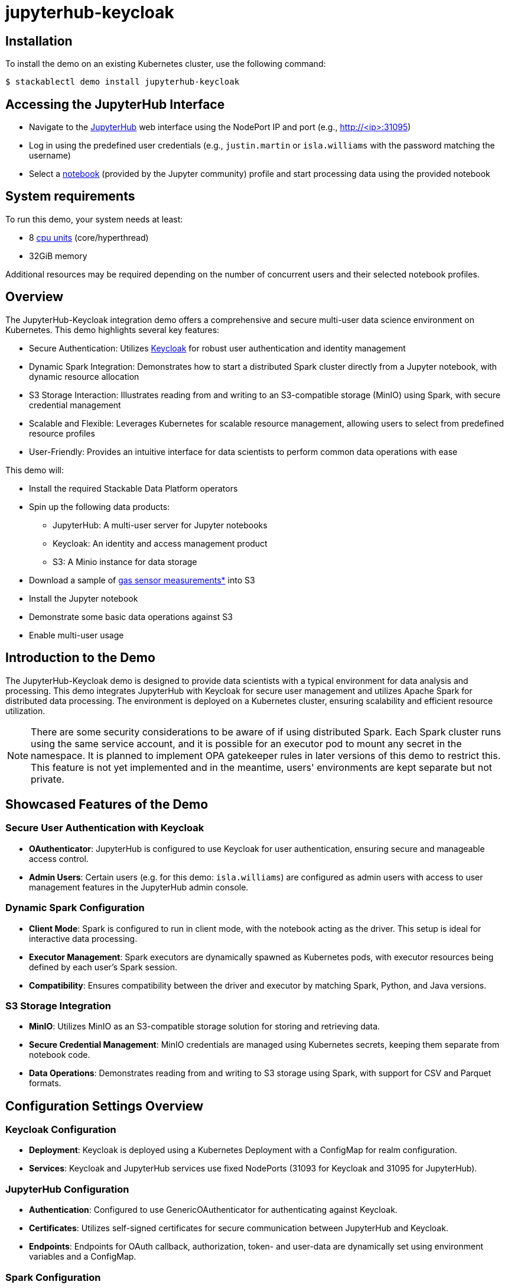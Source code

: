 = jupyterhub-keycloak

:k8s-cpu: https://kubernetes.io/docs/tasks/debug/debug-cluster/resource-metrics-pipeline/#cpu
:spark-pkg: https://spark.apache.org/docs/latest/api/python/user_guide/python_packaging.html
:pyspark: https://spark.apache.org/docs/latest/api/python/getting_started/index.html
:jupyterhub-k8s: https://github.com/jupyterhub/zero-to-jupyterhub-k8s
:jupyterlab: https://jupyterlab.readthedocs.io/en/stable/
:jupyter: https://jupyter.org
:keycloak: https://www.keycloak.org/
:gas-sensor: https://archive.ics.uci.edu/dataset/487/gas+sensor+array+temperature+modulation

== Installation

To install the demo on an existing Kubernetes cluster, use the following command:

[source,console]
----
$ stackablectl demo install jupyterhub-keycloak
----

== Accessing the JupyterHub Interface

* Navigate to the {jupyter}[JupyterHub] web interface using the NodePort IP and port (e.g., http://<ip>:31095)
* Log in using the predefined user credentials (e.g., `justin.martin` or `isla.williams` with the password matching the username)
* Select a {jupyterhub-k8s}[notebook] (provided by the Jupyter community) profile and start processing data using the provided notebook

[#system-requirements]
== System requirements

To run this demo, your system needs at least:

* 8 {k8s-cpu}[cpu units] (core/hyperthread)
* 32GiB memory

Additional resources may be required depending on the number of concurrent users and their selected notebook profiles.

== Overview

The JupyterHub-Keycloak integration demo offers a comprehensive and secure multi-user data science environment on Kubernetes.
This demo highlights several key features:

* Secure Authentication: Utilizes {keycloak}[Keycloak] for robust user authentication and identity management
* Dynamic Spark Integration: Demonstrates how to start a distributed Spark cluster directly from a Jupyter notebook, with dynamic resource allocation
* S3 Storage Interaction: Illustrates reading from and writing to an S3-compatible storage (MinIO) using Spark, with secure credential management
* Scalable and Flexible: Leverages Kubernetes for scalable resource management, allowing users to select from predefined resource profiles
* User-Friendly: Provides an intuitive interface for data scientists to perform common data operations with ease

This demo will:

* Install the required Stackable Data Platform operators
* Spin up the following data products:
** JupyterHub: A multi-user server for Jupyter notebooks
** Keycloak: An identity and access management product
** S3: A Minio instance for data storage
* Download a sample of {gas-sensor}[gas sensor measurements*] into S3
* Install the Jupyter notebook
* Demonstrate some basic data operations against S3
* Enable multi-user usage

== Introduction to the Demo

The JupyterHub-Keycloak demo is designed to provide data scientists with a typical environment for data analysis and processing.
This demo integrates JupyterHub with Keycloak for secure user management and utilizes Apache Spark for distributed data processing.
The environment is deployed on a Kubernetes cluster, ensuring scalability and efficient resource utilization.

NOTE: There are some security considerations to be aware of if using distributed Spark.
Each Spark cluster runs using the same service account, and it is possible for an executor pod to mount any secret in the namespace.
It is planned to implement OPA gatekeeper rules in later versions of this demo to restrict this.
This feature is not yet implemented and in the meantime, users' environments are kept separate but not private.

== Showcased Features of the Demo

=== Secure User Authentication with Keycloak

* **OAuthenticator**: JupyterHub is configured to use Keycloak for user authentication, ensuring secure and manageable access control.
* **Admin Users**: Certain users (e.g. for this demo: `isla.williams`) are configured as admin users with access to user management features in the JupyterHub admin console.

=== Dynamic Spark Configuration

* **Client Mode**: Spark is configured to run in client mode, with the notebook acting as the driver.
This setup is ideal for interactive data processing.
* **Executor Management**: Spark executors are dynamically spawned as Kubernetes pods, with executor resources being defined by each user's Spark session.
* **Compatibility**: Ensures compatibility between the driver and executor by matching Spark, Python, and Java versions.

=== S3 Storage Integration

* **MinIO**: Utilizes MinIO as an S3-compatible storage solution for storing and retrieving data.
* **Secure Credential Management**: MinIO credentials are managed using Kubernetes secrets, keeping them separate from notebook code.
* **Data Operations**: Demonstrates reading from and writing to S3 storage using Spark, with support for CSV and Parquet formats.

== Configuration Settings Overview

=== Keycloak Configuration

* **Deployment**: Keycloak is deployed using a Kubernetes Deployment with a ConfigMap for realm configuration.
* **Services**: Keycloak and JupyterHub services use fixed NodePorts (31093 for Keycloak and 31095 for JupyterHub).

=== JupyterHub Configuration

* **Authentication**: Configured to use GenericOAuthenticator for authenticating against Keycloak.
* **Certificates**: Utilizes self-signed certificates for secure communication between JupyterHub and Keycloak.
* **Endpoints**: Endpoints for OAuth callback, authorization, token- and user-data are dynamically set using environment variables and a ConfigMap.

=== Spark Configuration

* **Executor Image**: Uses a custom image `oci.stackable.tech/sandbox/spark:3.5.2-python311` (built on the standard Spark image) for the executors, matching the Python version of the notebook.
* **Resource Allocation**: Configures Spark executor instances, memory, and cores through settings defined in the notebook.
* **Hadoop and AWS Libraries**: Includes necessary Hadoop and AWS libraries for S3 operations, matching the notebook image version.

For more details, see the https://docs.stackable.tech/home/stable/tutorials/jupyterhub/[tutorial].

== Detailed Demo/Notebook Walkthrough

The demo showcases an ipython notebook that begins by outputting the versions of Python, Java, and PySpark being used.
It reads MinIO credentials from a mounted secret to access the S3 storage.
This ensures that the environment is correctly set up and that the necessary credentials are available for S3 operations.
The notebook configures Spark to interact with an S3 bucket hosted on MinIO.
It includes necessary Hadoop and AWS libraries to facilitate S3 operations.
The Spark session is configured with various settings, including executor instances, memory, and cores, to ensure optimal performance.

The demo then performs various data processing tasks, including:

* **Creating an In-Memory DataFrame**: Verifies compatibility between the driver and executor libraries.
* **Inspecting S3 Buckets with PyArrow**: Lists files in the S3 bucket using the PyArrow library.
* **Read/Write Operations**: Demonstrates reading CSV data from S3, performing basic transformations, and writing the results back to S3 in CSV and Parquet formats.
* **Data Aggregation**: Aggregates data by hour and writes the aggregated results back to S3.
* **DataFrame Conversion**: Shows how to convert between Spark and Pandas DataFrames for further analysis or visualization.

== Users

The same users as in the xref:end-to-end-security.adoc[End-to-end-security] demo are configured in Keycloak and these will be used as examples.

== JupyterHub

Have a look at the available Pods before logging in:

[source,console]
----
$ kubectl get pods
NAME                         READY   STATUS      RESTARTS   AGE
hub-84f49ccbd7-29h7j         1/1     Running     0          56m
keycloak-544d757f57-f55kr    2/2     Running     0          57m
load-gas-data-m6z5p          0/1     Completed   0          54m
minio-5486d7584f-x2jn8       1/1     Running     0          57m
proxy-648bf7f45b-62vqg       1/1     Running     0          56m

----

The `proxy` Pod has an associated `proxy-public` service with a statically-defined port (31095), exposed with type NodePort. The `keycloak` Pod has a Service called `keycloak` with a fixed port (31093) of type NodePort as well.
In order to reach the JupyterHub web interface, navigate to this service.
The node port IP can be found in the ConfigMap `keycloak-address` (written by the Keycloak Deployment as it starts up).
On Kind this can be any node - not necessarily the one where the proxy Pod is running.
This is due to the way in which Docker networking is used within the cluster.
On other clusters it will be necessary to use the exact Node on which the proxy is running.

In the example below that would then be 172.19.0.5:31095:

[source,yaml]
----
apiVersion: v1
data:
  keycloakAddress: 172.19.0.5:31093 # Keycloak itself
  keycloakNodeIp: 172.19.0.5 # can be used to access the proxy-public service
kind: ConfigMap
metadata:
  name: keycloak-address
  namespace: default
----

NOTE: The `hub` Pod may show a `CreateContainerConfigError` for a few moments on start-up as it requires the ConfigMap written by the Keycloak deployment.

You should see the JupyterHub login page, which will indicate a re-direct to the OAuth service (Keycloak):

image::jupyterhub-keycloak/oauth-login.png[]

Click on the sign-in button.
You will be redirected to the Keycloak login, where you can enter one of the aforementioned users (e.g. `justin.martin` or `isla.williams`: the password is the same as the username):

image::jupyterhub-keycloak/keycloak-login.png[]

A successful login will redirect you back to JupyterHub where different profiles are listed (the drop-down options are visible when you click on the respective fields):

image::jupyterhub-keycloak/server-options.png[]

The explorer window on the left includes a notebook that is already mounted.

Double-click on the file `notebook/process-s3.ipynb`:

image::jupyterhub-keycloak/load-nb.png[]

Run the notebook by selecting "Run All Cells" from the menu:

image::jupyterhub-keycloak/run-nb.png[]

The notebook includes some comments regarding image compatibility and uses a custom image built off the official Spark image that matches the Spark version used in the notebook.
The java versions also match exactly.
Python versions need to match at the `major:minor` level, which is why Python 3.11 is used in the custom image.

Once the spark executor has been started (we have specified `spark.executor.instances` = 1) it will spin up as an extra pod.
We have named the spark job to incorporate the current user (justin-martin).
JupyterHub has started a pod for the user's notebook instance (`jupyter-justin-martin---bdd3b4a1`) and another one for the spark executor (`process-s3-jupyter-justin-martin-bdd3b4a1-9e9da995473f481f-exec-1`):

[source,console]
----
$ kubectl get pods
NAME                                   READY   STATUS      RESTARTS   AGE
...
jupyter-justin-martin---bdd3b4a1       1/1     Running     0          17m
process-s3-jupyter-justin-martin-...   1/1     Running     0          2m9s
...
----

Stop the kernel in the notebook (which will shut down the spark session and thus the executor) and log out as the current user.
Log in now as `daniel.king` and then again as `isla.williams` (you may need to do this in a clean browser sessions so that existing login cookies are removed).
This user has been defined as an admin user in the jupyterhub configuration:

[source,yaml]
----
  ...
  hub:
    config:
      Authenticator:
        # don't filter here: delegate to Keycloak
        allow_all: True
        admin_users:
          - isla.williams
  ...
----

You should now see user-specific pods for all three users:


[source,console]
----
$ kubectl get pods
NAME                               READY   STATUS      RESTARTS   AGE
...
jupyter-daniel-king---181a80ce     1/1     Running     0          6m17s
jupyter-isla-williams---14730816   1/1     Running     0          4m50s
jupyter-justin-martin---bdd3b4a1   1/1     Running     0          3h47m
...
----

The admin user (`isla.williams`) will also have an extra Admin tab in the JupyterHub console where current users can be managed.
You can find this in the JupyterHub UI at http://<ip>:31095/hub/admin e.g http://172.19.0.5:31095/hub/admin:

image::jupyterhub-keycloak/admin-tab.png[]

You can inspect the S3 buckets by using stackable stacklet list to return the Minio endpoint and logging in there with `admin/adminadmin`:

[source,console]
----
$ stackablectl stacklet list

┌─────────┬───────────────┬───────────┬───────────────────────────────┬────────────┐
│ PRODUCT ┆ NAME          ┆ NAMESPACE ┆ ENDPOINTS                     ┆ CONDITIONS │
╞═════════╪═══════════════╪═══════════╪═══════════════════════════════╪════════════╡
│ minio   ┆ minio-console ┆ default   ┆ http  http://172.19.0.5:32470 ┆            │
└─────────┴───────────────┴───────────┴───────────────────────────────┴────────────┘
----

image::jupyterhub-keycloak/s3-buckets.png[]

NOTE: if you attempt to re-run the notebook you will need to first remove the `_temporary folders` from the S3 buckets.
These are created by spark jobs and are not removed from the bucket when the job has completed.

== Where to go from here

=== Add your own data

You can augment the demo dataset with your own data by creating new buckets and folders and uploading your own data via the MinIO UI.

=== Scale up and out

There are several possibilities here (all of which will depend to some degree on resources available to the cluster):

* Allocate more CPU and memory resources to the JupyterHub notebooks or change notebook profiles by modifying the `singleuser.profileList` in the Helm chart values
* add concurrent users
* alter Spark session settings by changing `spark.executor.instances`, `spark.executor.memory` or `spark.executor.cores`
* Integrate other data sources, for example HDFS (see the https://docs.stackable.tech/home/nightly/demos/jupyterhub-pyspark-hdfs-anomaly-detection-taxi-data/[JupyterHub-Pyspark] demo)

== Conclusion

The JupyterHub-Keycloak integration demo, with its dynamic Spark integration and S3 storage interaction, is a great starting point for data scientists to begin building complex data operations.

For further details and customization options, refer to the demo notebook and configuration files provided in the repository. This environment is ideal for data scientists with a platform engineering background, offering a template solution for secure and efficient data processing.

*See: Burgués, Javier, Juan Manuel Jiménez-Soto, and Santiago Marco. "Estimation of the limit of detection in semiconductor gas sensors through linearized calibration models." Analytica chimica acta 1013 (2018): 13-25
Burgués, Javier, and Santiago Marco. "Multivariate estimation of the limit of detection by orthogonal partial least squares in temperature-modulated MOX sensors." Analytica chimica acta 1019 (2018): 49-64.
